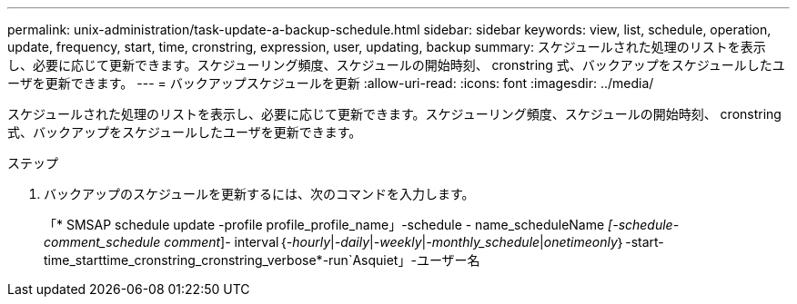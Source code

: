 ---
permalink: unix-administration/task-update-a-backup-schedule.html 
sidebar: sidebar 
keywords: view, list, schedule, operation, update, frequency, start, time, cronstring, expression, user, updating, backup 
summary: スケジュールされた処理のリストを表示し、必要に応じて更新できます。スケジューリング頻度、スケジュールの開始時刻、 cronstring 式、バックアップをスケジュールしたユーザを更新できます。 
---
= バックアップスケジュールを更新
:allow-uri-read: 
:icons: font
:imagesdir: ../media/


[role="lead"]
スケジュールされた処理のリストを表示し、必要に応じて更新できます。スケジューリング頻度、スケジュールの開始時刻、 cronstring 式、バックアップをスケジュールしたユーザを更新できます。

.ステップ
. バックアップのスケジュールを更新するには、次のコマンドを入力します。
+
「* SMSAP schedule update -profile profile_profile_name」-schedule - name_scheduleName _[-schedule-comment_schedule comment_]- interval｛_-hourly_|_-daily_|_-weekly_|_-monthly_schedule_|_onetimeonly_｝-start-time_starttime_cronstring_cronstring_verbose*-run`Asquiet」-ユーザー名


